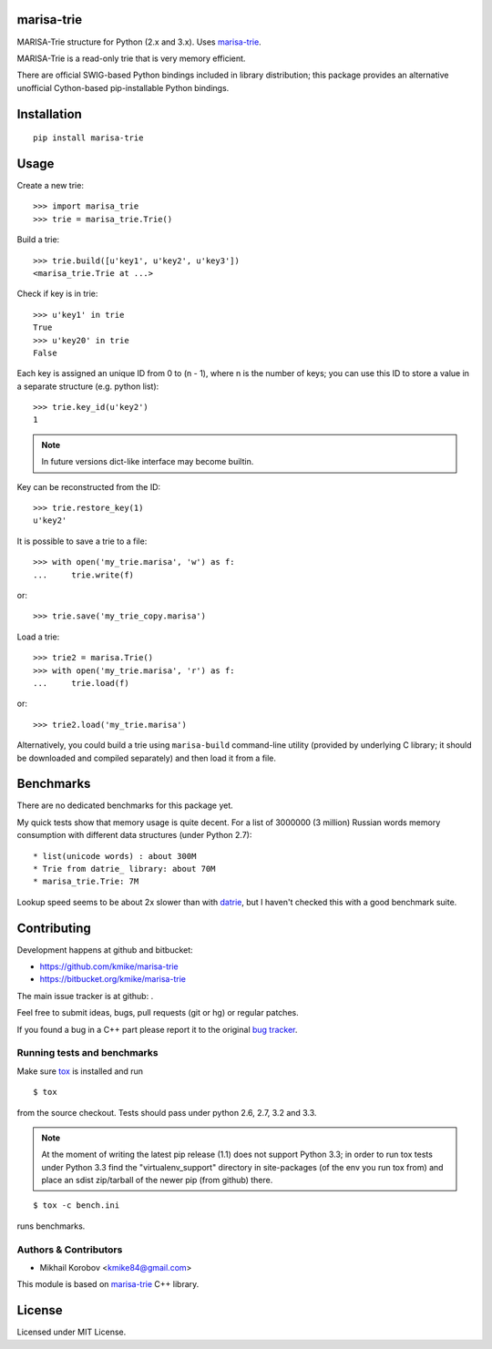 marisa-trie
===========

MARISA-Trie structure for Python (2.x and 3.x).
Uses `marisa-trie`_.

MARISA-Trie is a read-only trie that is very memory efficient.

There are official SWIG-based Python bindings included
in library distribution; this package provides an alternative
unofficial Cython-based pip-installable Python bindings.

.. _marisa-trie: https://code.google.com/p/marisa-trie/

Installation
============

::

    pip install marisa-trie

Usage
=====

Create a new trie::

    >>> import marisa_trie
    >>> trie = marisa_trie.Trie()

Build a trie::

    >>> trie.build([u'key1', u'key2', u'key3'])
    <marisa_trie.Trie at ...>

Check if key is in trie::

    >>> u'key1' in trie
    True
    >>> u'key20' in trie
    False

Each key is assigned an unique ID from 0 to (n - 1), where n is the
number of keys; you can use this ID to store a value in a
separate structure (e.g. python list)::

    >>> trie.key_id(u'key2')
    1

.. note::

    In future versions dict-like interface may become builtin.


Key can be reconstructed from the ID::

    >>> trie.restore_key(1)
    u'key2'


It is possible to save a trie to a file::

    >>> with open('my_trie.marisa', 'w') as f:
    ...     trie.write(f)

or::

    >>> trie.save('my_trie_copy.marisa')

Load a trie::

    >>> trie2 = marisa.Trie()
    >>> with open('my_trie.marisa', 'r') as f:
    ...     trie.load(f)

or::

    >>> trie2.load('my_trie.marisa')

Alternatively, you could build a trie using ``marisa-build`` command-line
utility (provided by underlying C library; it should be downloaded and
compiled separately) and then load it from a file.

Benchmarks
==========

There are no dedicated benchmarks for this package yet.

My quick tests show that memory usage is quite decent.
For a list of 3000000 (3 million) Russian words memory consumption
with different data structures (under Python 2.7)::

* list(unicode words) : about 300M
* Trie from datrie_ library: about 70M
* marisa_trie.Trie: 7M

Lookup speed seems to be about 2x slower than with datrie_, but I haven't
checked this with a good benchmark suite.

.. _datrie: https://github.com/kmike/datrie

Contributing
============

Development happens at github and bitbucket:

* https://github.com/kmike/marisa-trie
* https://bitbucket.org/kmike/marisa-trie

The main issue tracker is at github: .

Feel free to submit ideas, bugs, pull requests (git or hg) or
regular patches.

If you found a bug in a C++ part please report it to the original
`bug tracker <https://code.google.com/p/marisa-trie/issues/list>`_.


Running tests and benchmarks
----------------------------

Make sure `tox`_ is installed and run

::

    $ tox

from the source checkout. Tests should pass under python 2.6, 2.7, 3.2 and 3.3.

.. note::

    At the moment of writing the latest pip release (1.1) does not
    support Python 3.3; in order to run tox tests under Python 3.3
    find the "virtualenv_support" directory in site-packages
    (of the env you run tox from) and place an sdist zip/tarball of the newer
    pip (from github) there.

::

    $ tox -c bench.ini

runs benchmarks.

.. _cython: http://cython.org
.. _tox: http://tox.testrun.org

Authors & Contributors
----------------------

* Mikhail Korobov <kmike84@gmail.com>

This module is based on `marisa-trie`_ C++ library.

License
=======

Licensed under MIT License.
